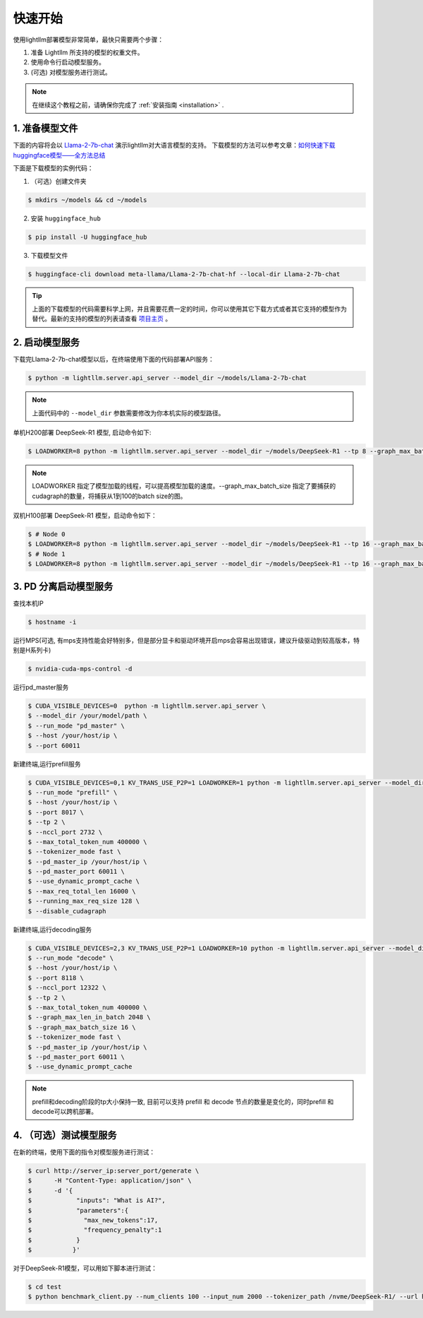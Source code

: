 .. _quickstart:

快速开始
==========

使用lightllm部署模型非常简单，最快只需要两个步骤：

1. 准备 Lightllm 所支持的模型的权重文件。
2. 使用命令行启动模型服务。
3. (可选) 对模型服务进行测试。

.. note::
    在继续这个教程之前，请确保你完成了 :ref:`安装指南 <installation>` .



1. 准备模型文件
-------------------------

下面的内容将会以 `Llama-2-7b-chat <https://huggingface.co/meta-llama/Llama-2-7b-chat>`_ 演示lightllm对大语言模型的支持。
下载模型的方法可以参考文章：`如何快速下载huggingface模型——全方法总结 <https://zhuanlan.zhihu.com/p/663712983>`_ 

下面是下载模型的实例代码：

(1) （可选）创建文件夹

.. code-block:: console

    $ mkdirs ~/models && cd ~/models
    
(2) 安装 ``huggingface_hub``

.. code-block:: console

    $ pip install -U huggingface_hub

(3) 下载模型文件

.. code-block:: console
    
    $ huggingface-cli download meta-llama/Llama-2-7b-chat-hf --local-dir Llama-2-7b-chat

.. tip::
    上面的下载模型的代码需要科学上网，并且需要花费一定的时间，你可以使用其它下载方式或者其它支持的模型作为替代。最新的支持的模型的列表请查看 `项目主页 <https://github.com/ModelTC/lightllm>`_ 。


2. 启动模型服务
-------------------------

下载完Llama-2-7b-chat模型以后，在终端使用下面的代码部署API服务：

.. code-block:: console

    $ python -m lightllm.server.api_server --model_dir ~/models/Llama-2-7b-chat

.. note::
    上面代码中的 ``--model_dir`` 参数需要修改为你本机实际的模型路径。

单机H200部署 DeepSeek-R1 模型, 启动命令如下:

.. code-block:: console

    $ LOADWORKER=8 python -m lightllm.server.api_server --model_dir ~/models/DeepSeek-R1 --tp 8 --graph_max_batch_size 100

.. note::
    LOADWORKER 指定了模型加载的线程，可以提高模型加载的速度。--graph_max_batch_size 指定了要捕获的cudagraph的数量，将捕获从1到100的batch size的图。

双机H100部署 DeepSeek-R1 模型，启动命令如下：

.. code-block:: console

    $ # Node 0
    $ LOADWORKER=8 python -m lightllm.server.api_server --model_dir ~/models/DeepSeek-R1 --tp 16 --graph_max_batch_size 100 --nccl_host master_addr --nnodes 2 --node_rank 0
    $ # Node 1
    $ LOADWORKER=8 python -m lightllm.server.api_server --model_dir ~/models/DeepSeek-R1 --tp 16 --graph_max_batch_size 100 --nccl_host master_addr --nnodes 2 --node_rank 1

3. PD 分离启动模型服务
-------------------------
查找本机IP

.. code-block:: console

    $ hostname -i

运行MPS(可选, 有mps支持性能会好特别多，但是部分显卡和驱动环境开启mps会容易出现错误，建议升级驱动到较高版本，特别是H系列卡)

.. code-block:: console

    $ nvidia-cuda-mps-control -d 


运行pd_master服务

.. code-block:: console

    $ CUDA_VISIBLE_DEVICES=0  python -m lightllm.server.api_server \
    $ --model_dir /your/model/path \
    $ --run_mode "pd_master" \
    $ --host /your/host/ip \
    $ --port 60011

新建终端,运行prefill服务 

.. code-block:: console

    $ CUDA_VISIBLE_DEVICES=0,1 KV_TRANS_USE_P2P=1 LOADWORKER=1 python -m lightllm.server.api_server --model_dir /data/fengdahu/model/Qwen2-7B/ \
    $ --run_mode "prefill" \
    $ --host /your/host/ip \
    $ --port 8017 \
    $ --tp 2 \
    $ --nccl_port 2732 \
    $ --max_total_token_num 400000 \
    $ --tokenizer_mode fast \
    $ --pd_master_ip /your/host/ip \
    $ --pd_master_port 60011 \
    $ --use_dynamic_prompt_cache \
    $ --max_req_total_len 16000 \
    $ --running_max_req_size 128 \
    $ --disable_cudagraph

新建终端,运行decoding服务

.. code-block:: console

    $ CUDA_VISIBLE_DEVICES=2,3 KV_TRANS_USE_P2P=1 LOADWORKER=10 python -m lightllm.server.api_server --model_dir /data/fengdahu/model/Qwen2-7B/ \
    $ --run_mode "decode" \
    $ --host /your/host/ip \
    $ --port 8118 \
    $ --nccl_port 12322 \
    $ --tp 2 \
    $ --max_total_token_num 400000 \
    $ --graph_max_len_in_batch 2048 \
    $ --graph_max_batch_size 16 \
    $ --tokenizer_mode fast \
    $ --pd_master_ip /your/host/ip \
    $ --pd_master_port 60011 \
    $ --use_dynamic_prompt_cache 

.. note::
    prefill和decoding阶段的tp大小保持一致, 目前可以支持 prefill 和 decode 节点的数量是变化的，同时prefill 和 decode可以跨机部署。


4. （可选）测试模型服务
-------------------------

在新的终端，使用下面的指令对模型服务进行测试：

.. code-block:: console

    $ curl http://server_ip:server_port/generate \
    $      -H "Content-Type: application/json" \
    $      -d '{
    $            "inputs": "What is AI?",
    $            "parameters":{
    $              "max_new_tokens":17, 
    $              "frequency_penalty":1
    $            }
    $           }'


对于DeepSeek-R1模型，可以用如下脚本进行测试：

.. code-block:: console

    $ cd test
    $ python benchmark_client.py --num_clients 100 --input_num 2000 --tokenizer_path /nvme/DeepSeek-R1/ --url http://127.0.01:8000/generate_stream

